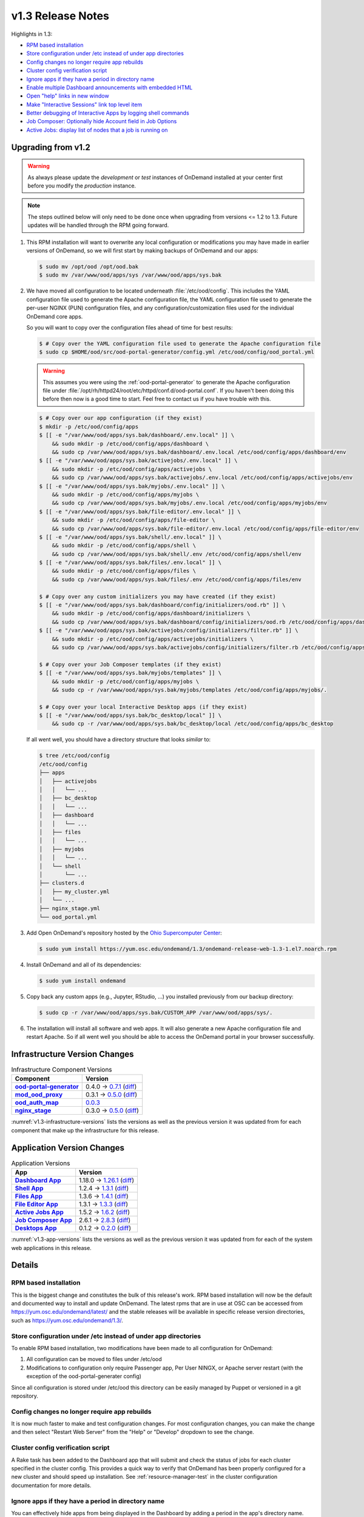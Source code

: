 .. _v1.3-release-notes:

v1.3 Release Notes
==================

Highlights in 1.3:

- `RPM based installation`_
- `Store configuration under /etc instead of under app directories`_
- `Config changes no longer require app rebuilds`_
- `Cluster config verification script`_
- `Ignore apps if they have a period in directory name`_
- `Enable multiple Dashboard announcements with embedded HTML`_
- `Open "help" links in new window`_
- `Make "Interactive Sessions" link top level item`_
- `Better debugging of Interactive Apps by logging shell commands`_
- `Job Composer: Optionally hide Account field in Job Options`_
- `Active Jobs: display list of nodes that a job is running on`_


Upgrading from v1.2
-------------------

.. warning::

   As always please update the *development* or *test* instances of OnDemand
   installed at your center first before you modify the *production* instance.

.. note::

   The steps outlined below will only need to be done once when upgrading from
   versions <= 1.2 to 1.3. Future updates will be handled through the RPM going
   forward.

#. This RPM installation will want to overwrite any local configuration or
   modifications you may have made in earlier versions of OnDemand, so we will
   first start by making backups of OnDemand and our apps:

   .. code-block:: console

      $ sudo mv /opt/ood /opt/ood.bak
      $ sudo mv /var/www/ood/apps/sys /var/www/ood/apps/sys.bak

#. We have moved all configuration to be located underneath
   :file:`/etc/ood/config`. This includes the YAML configuration file used to
   generate the Apache configuration file, the YAML configuration file used to
   generate the per-user NGINX (PUN) configuration files, and any
   configuration/customization files used for the individual OnDemand core
   apps.

   So you will want to copy over the configuration files ahead of time for best
   results:

   .. code-block:: console

      $ # Copy over the YAML configuration file used to generate the Apache configuration file
      $ sudo cp $HOME/ood/src/ood-portal-generator/config.yml /etc/ood/config/ood_portal.yml

   .. warning::

      This assumes you were using the :ref:`ood-portal-generator` to generate
      the Apache configuration file under
      :file:`/opt/rh/httpd24/root/etc/httpd/conf.d/ood-portal.conf`. If you
      haven't been doing this before then now is a good time to start. Feel
      free to contact us if you have trouble with this.

   .. code-block:: console

      $ # Copy over our app configuration (if they exist)
      $ mkdir -p /etc/ood/config/apps
      $ [[ -e "/var/www/ood/apps/sys.bak/dashboard/.env.local" ]] \
          && sudo mkdir -p /etc/ood/config/apps/dashboard \
          && sudo cp /var/www/ood/apps/sys.bak/dashboard/.env.local /etc/ood/config/apps/dashboard/env
      $ [[ -e "/var/www/ood/apps/sys.bak/activejobs/.env.local" ]] \
          && sudo mkdir -p /etc/ood/config/apps/activejobs \
          && sudo cp /var/www/ood/apps/sys.bak/activejobs/.env.local /etc/ood/config/apps/activejobs/env
      $ [[ -e "/var/www/ood/apps/sys.bak/myjobs/.env.local" ]] \
          && sudo mkdir -p /etc/ood/config/apps/myjobs \
          && sudo cp /var/www/ood/apps/sys.bak/myjobs/.env.local /etc/ood/config/apps/myjobs/env
      $ [[ -e "/var/www/ood/apps/sys.bak/file-editor/.env.local" ]] \
          && sudo mkdir -p /etc/ood/config/apps/file-editor \
          && sudo cp /var/www/ood/apps/sys.bak/file-editor/.env.local /etc/ood/config/apps/file-editor/env
      $ [[ -e "/var/www/ood/apps/sys.bak/shell/.env.local" ]] \
          && sudo mkdir -p /etc/ood/config/apps/shell \
          && sudo cp /var/www/ood/apps/sys.bak/shell/.env /etc/ood/config/apps/shell/env
      $ [[ -e "/var/www/ood/apps/sys.bak/files/.env.local" ]] \
          && sudo mkdir -p /etc/ood/config/apps/files \
          && sudo cp /var/www/ood/apps/sys.bak/files/.env /etc/ood/config/apps/files/env

      $ # Copy over any custom initializers you may have created (if they exist)
      $ [[ -e "/var/www/ood/apps/sys.bak/dashboard/config/initializers/ood.rb" ]] \
          && sudo mkdir -p /etc/ood/config/apps/dashboard/initializers \
          && sudo cp /var/www/ood/apps/sys.bak/dashboard/config/initializers/ood.rb /etc/ood/config/apps/dashboard/initializers/ood.rb
      $ [[ -e "/var/www/ood/apps/sys.bak/activejobs/config/initializers/filter.rb" ]] \
          && sudo mkdir -p /etc/ood/config/apps/activejobs/initializers \
          && sudo cp /var/www/ood/apps/sys.bak/activejobs/config/initializers/filter.rb /etc/ood/config/apps/activejobs/initializers/filter.rb

      $ # Copy over your Job Composer templates (if they exist)
      $ [[ -e "/var/www/ood/apps/sys.bak/myjobs/templates" ]] \
          && sudo mkdir -p /etc/ood/config/apps/myjobs \
          && sudo cp -r /var/www/ood/apps/sys.bak/myjobs/templates /etc/ood/config/apps/myjobs/.

      $ # Copy over your local Interactive Desktop apps (if they exist)
      $ [[ -e "/var/www/ood/apps/sys.bak/bc_desktop/local" ]] \
          && sudo cp -r /var/www/ood/apps/sys.bak/bc_desktop/local /etc/ood/config/apps/bc_desktop

   If all went well, you should have a directory structure that looks *similar*
   to:

   .. code-block:: console

      $ tree /etc/ood/config
      /etc/ood/config
      ├── apps
      │   ├── activejobs
      │   │   └── ...
      │   ├── bc_desktop
      │   │   └── ...
      │   ├── dashboard
      │   │   └── ...
      │   ├── files
      │   │   └── ...
      │   ├── myjobs
      │   │   └── ...
      │   └── shell
      │       └── ...
      ├── clusters.d
      │   ├── my_cluster.yml
      │   └── ...
      ├── nginx_stage.yml
      └── ood_portal.yml

#. Add Open OnDemand's repository hosted by the `Ohio Supercomputer Center`_:

   .. code-block:: console

      $ sudo yum install https://yum.osc.edu/ondemand/1.3/ondemand-release-web-1.3-1.el7.noarch.rpm

#. Install OnDemand and all of its dependencies:

   .. code-block:: console

      $ sudo yum install ondemand

#. Copy back any custom apps (e.g., Jupyter, RStudio, ...) you installed
   previously from our backup directory:

   .. code-block:: console

      $ sudo cp -r /var/www/ood/apps/sys.bak/CUSTOM_APP /var/www/ood/apps/sys/.

#. The installation will install all software and web apps. It will also
   generate a new Apache configuration file and restart Apache. So if all went
   well you should be able to access the OnDemand portal in your browser
   successfully.

Infrastructure Version Changes
------------------------------

.. _v1.3-infrastructure-versions:
.. list-table:: Infrastructure Component Versions
   :widths: auto
   :header-rows: 1
   :stub-columns: 1

   * - Component
     - Version
   * - `ood-portal-generator`_
     - 0.4.0 → `0.7.1 <https://github.com/OSC/ood-portal-generator/blob/v0.7.1/CHANGELOG.md>`__
       (`diff <https://github.com/OSC/ood-portal-generator/compare/v0.4.0...v0.7.1>`__)
   * - `mod_ood_proxy`_
     - 0.3.1 → `0.5.0 <https://github.com/OSC/mod_ood_proxy/blob/v0.5.0/CHANGELOG.md>`__
       (`diff <https://github.com/OSC/mod_ood_proxy/compare/v0.3.1...v0.5.0>`__)
   * - `ood_auth_map`_
     - `0.0.3 <https://github.com/OSC/ood_auth_map/blob/v0.0.3/CHANGELOG.md>`__
   * - `nginx_stage`_
     - 0.3.0 → `0.5.0 <https://github.com/OSC/nginx_stage/blob/v0.5.0/CHANGELOG.md>`__
       (`diff <https://github.com/OSC/nginx_stage/compare/v0.3.0...v0.5.0>`__)

:numref:`v1.3-infrastructure-versions` lists the versions as well as the
previous version it was updated from for each component that make up the
infrastructure for this release.

Application Version Changes
----------------------------

.. _v1.3-app-versions:
.. list-table:: Application Versions
   :widths: auto
   :header-rows: 1
   :stub-columns: 1

   * - App
     - Version
   * - `Dashboard App`_
     - 1.18.0 → `1.26.1 <https://github.com/OSC/ood-dashboard/blob/v1.26.1/CHANGELOG.md>`__
       (`diff <https://github.com/OSC/ood-dashboard/compare/v1.18.0...v1.26.1>`__)
   * - `Shell App`_
     - 1.2.4 → `1.3.1 <https://github.com/OSC/ood-shell/blob/v1.3.1/CHANGELOG.md>`__
       (`diff <https://github.com/OSC/ood-shell/compare/v1.2.4...v1.3.1>`__)
   * - `Files App`_
     - 1.3.6 → `1.4.1 <https://github.com/OSC/ood-fileexplorer/blob/v1.4.1/CHANGELOG.md>`__
       (`diff <https://github.com/OSC/ood-fileexplorer/compare/v1.3.6...v1.4.1>`__)
   * - `File Editor App`_
     - 1.3.1 → `1.3.3 <https://github.com/OSC/ood-fileeditor/blob/v1.3.3/CHANGELOG.md>`__
       (`diff <https://github.com/OSC/ood-fileeditor/compare/v1.3.1...v1.3.3>`__)
   * - `Active Jobs App`_
     - 1.5.2 → `1.6.2 <https://github.com/OSC/ood-activejobs/blob/v1.6.2/CHANGELOG.md>`__
       (`diff <https://github.com/OSC/ood-activejobs/compare/v1.5.2...v1.6.2>`__)
   * - `Job Composer App`_
     - 2.6.1 → `2.8.3 <https://github.com/OSC/ood-myjobs/blob/v2.8.3/CHANGELOG.md>`__
       (`diff <https://github.com/OSC/ood-myjobs/compare/v2.6.1...v2.8.3>`__)
   * - `Desktops App`_
     - 0.1.2 → `0.2.0 <https://github.com/OSC/bc_desktop/blob/v0.2.0/CHANGELOG.md>`__
       (`diff <https://github.com/OSC/bc_desktop/compare/v0.1.2...v0.2.0>`__)

:numref:`v1.3-app-versions` lists the versions as well as the previous version
it was updated from for each of the system web applications in this release.


Details
-------

RPM based installation
......................

This is the biggest change and constitutes the bulk of this release's work. RPM
based installation will now be the default and documented way to install and
update OnDemand. The latest rpms that are in use at OSC can be accessed from
https://yum.osc.edu/ondemand/latest/ and the stable releases will be available
in specific release version directories, such as
https://yum.osc.edu/ondemand/1.3/.

Store configuration under /etc instead of under app directories
..................................................................

To enable RPM based installation, two modifications have been made to all
configuration for OnDemand:

1. All configuration can be moved to files under /etc/ood
2. Modifications to configuration only require Passenger app, Per User NINGX,
   or Apache server restart (with the exception of the ood-portal-generater
   config)

Since all configuration is stored under /etc/ood this directory can be easily
managed by Puppet or versioned in a git repository.

Config changes no longer require app rebuilds
..................................................................

It is now much faster to make and test configuration changes. For most
configuration changes, you can make the change and then select "Restart Web
Server" from the "Help" or "Develop" dropdown to see the change.

Cluster config verification script
..................................................................

A Rake task has been added to the Dashboard app that will submit and check the
status of jobs for each cluster specified in the cluster config. This provides
a quick way to verify that OnDemand has been properly configured for a new
cluster and should speed up installation. See :ref:`resource-manager-test` in
the cluster configuration documentation for more details.

Ignore apps if they have a period in directory name
..................................................................

You can effectively hide apps from being displayed in the Dashboard by adding a
period in the app's directory name. This is useful if you want to make a backup
of an app, e.g., :file:`../myapp.bak/`. Or just want to include a hidden
directory in the app deployment directory, e.g., :file:`../.hidden-app/`.

Enable multiple Dashboard announcements with embedded HTML
..................................................................

TODO

Open "help" links in new window
..................................................................

Currently, any app that is served by a separate Passenger process, external to
the Dashboard app, is opened in a new window. Thus, Shell Access, Files, Active
Jobs, and Job Composer all open in new windows. Interactive App Plugins are
managed by the Dashboard so they open in the same window. We fixed the external
links in the Help menu to follow this convention.

Make "Interactive Sessions" link top level item
..................................................................

The Interactive Sessions link was moved from the first item in the Interactive
Apps menu to a top level item on the navbar. Since these apps are one of the
pprimary ways users use OnDemand this makes access to active sessions require
one less click. Also, this frees us to place links to Interactive Apps anywhere
in the navigation hierarchy without having to provide an associated sessions
link in the same place.

Better debugging of Interactive Apps by logging shell commands
..................................................................

Whenever an Interactive Session is started from the Dashboard, the shell
command used to submit the job is logged to the user's NGINX config to help
with debugging Interactive Apps.

Job Composer: Optionally hide Account field in Job Options
..................................................................

The Job Composer provides a field in the Job Options form to set the Account,
which when the job is submitted uses the appropriate account flag for the
resource manager (whether it is ``-A`` or ``-P`` or ``--account``, etc.). However, some
sites do not use this, and others use different mechanisms for accounting. Long
term we want to support flexible configuration of this web form, but for now we
have added the ability to hide this Account field from the web form. This field
is hidden by adding to the Job Composer's env file:
``OOD_SHOW_JOB_OPTIONS_ACCOUNT_FIELD=0``

Active Jobs: display list of nodes that a job is running on
..................................................................

In Active Jobs, if the resource manager provides it, the list of nodes a job is
running on will display in the details section of the job.

.. _ood-portal-generator: https://github.com/OSC/ood-portal-generator
.. _mod_ood_proxy: https://github.com/OSC/mod_ood_proxy
.. _ood_auth_map: https://github.com/OSC/ood_auth_map
.. _nginx_stage: https://github.com/OSC/nginx_stage
.. _Dashboard App: https://github.com/OSC/ood-dashboard
.. _Shell App: https://github.com/OSC/ood-shell
.. _Files App: https://github.com/OSC/ood-fileexplorer
.. _File Editor App: https://github.com/OSC/ood-fileeditor
.. _Active Jobs App: https://github.com/OSC/ood-activejobs
.. _Job Composer App: https://github.com/OSC/ood-myjobs
.. _Desktops App: https://github.com/OSC/bc_desktop
.. _ohio supercomputer center: https://www.osc.edu/
